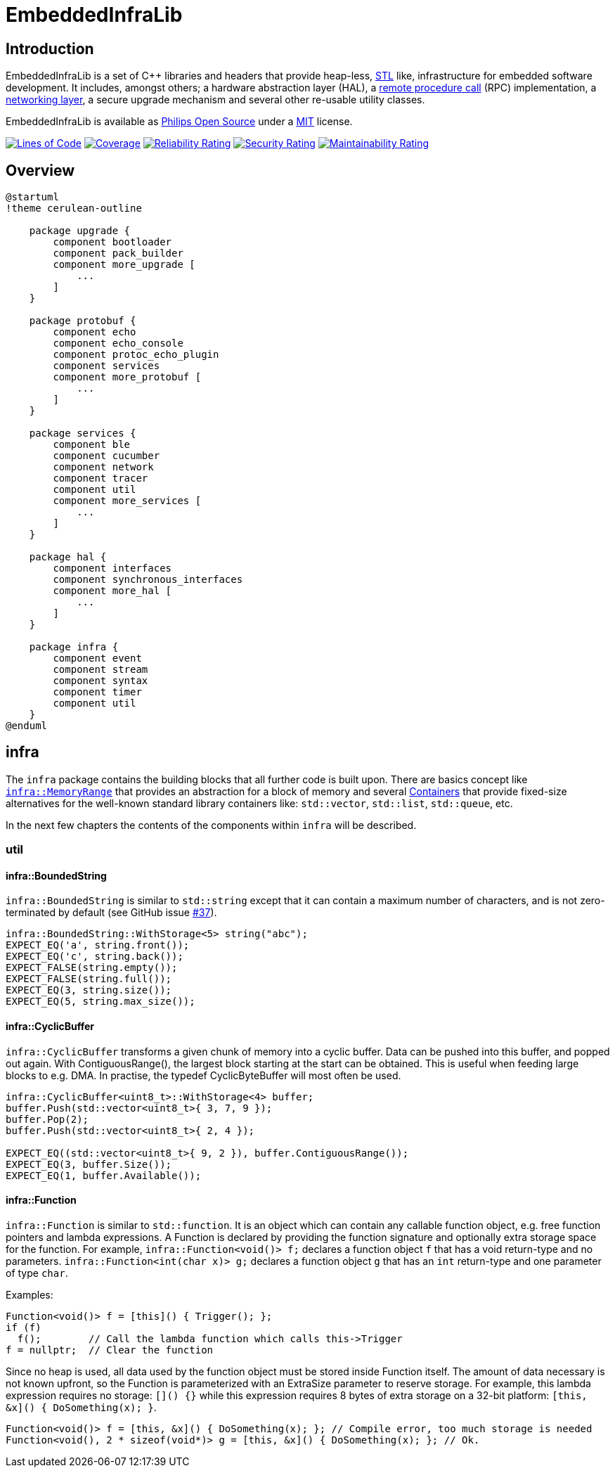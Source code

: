 = EmbeddedInfraLib
:source-highlighter: highlight.js

== Introduction

EmbeddedInfraLib is a set of C++ libraries and headers that provide heap-less, https://en.wikipedia.org/wiki/Standard_Template_Library[STL] like, infrastructure for embedded software development. It includes, amongst others; a hardware abstraction layer (HAL), a xref:Echo.adoc[remote procedure call] (RPC) implementation, a xref:NetworkConnections.adoc[networking layer], a secure upgrade mechanism and several other re-usable utility classes.

EmbeddedInfraLib is available as https://philips-software.github.io/[Philips Open Source] under a https://choosealicense.com/licenses/mit/[MIT] license.

https://sonarcloud.io/summary/new_code?id=philips-software_embeddedinfralib[image:https://sonarcloud.io/api/project_badges/measure?project=philips-software_embeddedinfralib&metric=ncloc[Lines
of Code]] https://sonarcloud.io/summary/new_code?id=philips-software_embeddedinfralib[image:https://sonarcloud.io/api/project_badges/measure?project=philips-software_embeddedinfralib&metric=coverage[Coverage]] https://sonarcloud.io/summary/new_code?id=philips-software_embeddedinfralib[image:https://sonarcloud.io/api/project_badges/measure?project=philips-software_embeddedinfralib&metric=reliability_rating[Reliability
Rating]] https://sonarcloud.io/summary/new_code?id=philips-software_embeddedinfralib[image:https://sonarcloud.io/api/project_badges/measure?project=philips-software_embeddedinfralib&metric=security_rating[Security
Rating]] https://sonarcloud.io/summary/new_code?id=philips-software_embeddedinfralib[image:https://sonarcloud.io/api/project_badges/measure?project=philips-software_embeddedinfralib&metric=sqale_rating[Maintainability
Rating]]

== Overview

[plantuml]
----
@startuml
!theme cerulean-outline

    package upgrade {
        component bootloader
        component pack_builder
        component more_upgrade [
            ...
        ]
    }

    package protobuf {
        component echo
        component echo_console
        component protoc_echo_plugin
        component services
        component more_protobuf [
            ...
        ]
    }

    package services {
        component ble
        component cucumber
        component network
        component tracer
        component util
        component more_services [
            ...
        ]
    }

    package hal {
        component interfaces
        component synchronous_interfaces
        component more_hal [
            ...
        ]
    }

    package infra {
        component event
        component stream
        component syntax
        component timer
        component util
    }
@enduml
----

== infra

The `infra` package contains the building blocks that all further code is built upon. There are basics concept like xref:MemoryRange.adoc[`infra::MemoryRange`] that provides an abstraction for a block of memory and several xref:Containers.adoc[Containers] that provide fixed-size alternatives for the well-known standard library containers like: `std::vector`, `std::list`, `std::queue`, etc.

In the next few chapters the contents of the components within `infra` will be described.

=== util

==== infra::BoundedString

`infra::BoundedString` is similar to `std::string` except that it can contain a maximum number of characters, and is not zero-terminated by default (see GitHub issue https://github.com/philips-software/embeddedinfralib/issues/37[#37]).

[source,cpp]
----
infra::BoundedString::WithStorage<5> string("abc");
EXPECT_EQ('a', string.front());
EXPECT_EQ('c', string.back());
EXPECT_FALSE(string.empty());
EXPECT_FALSE(string.full());
EXPECT_EQ(3, string.size());
EXPECT_EQ(5, string.max_size());
----

==== infra::CyclicBuffer

`infra::CyclicBuffer` transforms a given chunk of memory into a cyclic buffer. Data can be pushed into this buffer, and popped out again. With ContiguousRange(), the largest block starting at the start can be obtained. This is useful when feeding large blocks to e.g. DMA. In practise, the typedef CyclicByteBuffer will most often be used.

[source,cpp]
----
infra::CyclicBuffer<uint8_t>::WithStorage<4> buffer;
buffer.Push(std::vector<uint8_t>{ 3, 7, 9 });
buffer.Pop(2);
buffer.Push(std::vector<uint8_t>{ 2, 4 });

EXPECT_EQ((std::vector<uint8_t>{ 9, 2 }), buffer.ContiguousRange());
EXPECT_EQ(3, buffer.Size());
EXPECT_EQ(1, buffer.Available());
----

==== infra::Function

`infra::Function` is similar to `std::function`. It is an object which can contain any callable function object, e.g. free function pointers and lambda expressions. A Function is declared by providing the function signature and optionally extra storage space for the function. For example, `infra::Function<void()> f;` declares a function object `f` that has a void return-type and no parameters. `infra::Function<int(char x)> g;` declares a function object `g` that has an `int` return-type and one parameter of type `char`.

Examples:

[source,cpp]
----
Function<void()> f = [this]() { Trigger(); };
if (f)
  f();        // Call the lambda function which calls this->Trigger
f = nullptr;  // Clear the function
----

Since no heap is used, all data used by the function object must be stored inside Function itself. The amount of data necessary is not known upfront, so the Function is parameterized with an ExtraSize parameter to reserve storage. For example, this lambda expression requires no storage: `[]() {}` while this expression requires 8 bytes of extra storage on a 32-bit platform: `[this, &x]() { DoSomething(x); }`.

[source,cpp]
----
Function<void()> f = [this, &x]() { DoSomething(x); }; // Compile error, too much storage is needed
Function<void(), 2 * sizeof(void*)> g = [this, &x]() { DoSomething(x); }; // Ok.
----

